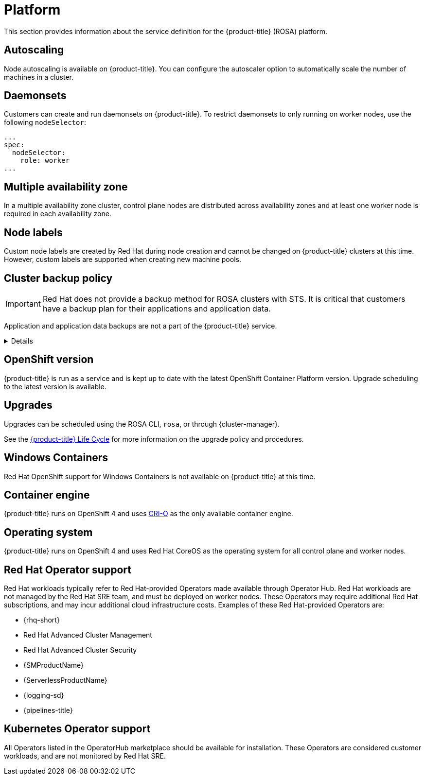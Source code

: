 
// Module included in the following assemblies:
//
// * rosa_architecture/rosa_policy_service_definition/rosa-service-definition.adoc
// * rosa_architecture/rosa_policy_service_definition/rosa-hcp-service-definition.adoc

ifeval::["{context}" == "rosa-hcp-service-definition"]
:rosa-with-hcp:
endif::[]

:_mod-docs-content-type: ASSEMBLY
[id="rosa-sdpolicy-platform_{context}"]
= Platform
:productwinc: Red{nbsp}Hat OpenShift support for Windows Containers

This section provides information about the service definition for the
ifdef::rosa-with-hcp[]
{hcp-title-first} platform.
endif::rosa-with-hcp[]
ifndef::rosa-with-hcp[]
{product-title} (ROSA) platform.
endif::rosa-with-hcp[]

[id="rosa-sdpolicy-autoscaling_{context}"]
== Autoscaling
Node autoscaling is available on
ifdef::rosa-with-hcp[]
{hcp-title-first}.
endif::rosa-with-hcp[]
ifndef::rosa-with-hcp[]
{product-title}.
endif::rosa-with-hcp[]
You can configure the autoscaler option to automatically scale the number of machines in a cluster.

[id="rosa-sdpolicy-daemonsets_{context}"]
== Daemonsets
Customers can create and run daemonsets on
ifdef::rosa-with-hcp[]
{hcp-title-first}.
endif::rosa-with-hcp[]
ifndef::rosa-with-hcp[]
{product-title}. To restrict daemonsets to only running on worker nodes, use the following `nodeSelector`:
[source,yaml]
----
...
spec:
  nodeSelector:
    role: worker
...
----
endif::rosa-with-hcp[]

[id="rosa-sdpolicy-multiple-availability-zone_{context}"]
== Multiple availability zone

ifdef::rosa-with-hcp[]
Control plane components are always deployed across multiple availability zones, regardless of a customer's worker node configuration.
endif::rosa-with-hcp[]
ifndef::rosa-with-hcp[]
In a multiple availability zone cluster, control plane nodes are distributed across availability zones and at least one worker node is required in each availability zone.
endif::rosa-with-hcp[]

[id="rosa-sdpolicy-node-labels_{context}"]
== Node labels
Custom node labels are created by Red{nbsp}Hat during node creation and cannot be changed on
ifdef::rosa-with-hcp[]
{hcp-title-first}
endif::rosa-with-hcp[]
ifndef::rosa-with-hcp[]
{product-title}
endif::rosa-with-hcp[]
clusters at this time. However, custom labels are supported when creating new machine pools.

[id="rosa-sdpolicy-backup-policy_{context}"]
== Cluster backup policy

[IMPORTANT]
====
Red Hat does not provide a backup method for ROSA clusters with STS. It is critical that customers have a backup plan for their applications and application data.
====

Application and application data backups are not a part of the
ifdef::rosa-with-hcp[]
{hcp-title-first} service.
endif::rosa-with-hcp[]
ifndef::rosa-with-hcp[]
{product-title} service.

ifndef::rosa-with-hcp[]

[%collapsible]
====
The table below only applies to non-STS clusters. The following components are used by Red Hat in extenuating circumstances.

//Verify if the corresponding tables in policy-incident.adoc and rosa-policy-incident.adoc also need to be updated.

[cols= "3a,2a,2a,3a",options="header"]

|===
|Component
|Snapshot frequency
|Retention
|Notes

.2+|Full object store backup
|Daily
|7 days
.2+|This is a full backup of all Kubernetes objects like etcd. No persistent volumes (PVs) are backed up in this backup schedule.

|Weekly
|30 days

|Full object store backup
|Hourly
|24 hour
|This is a full backup of all Kubernetes objects like etcd. No PVs are backed up in this backup schedule.

|Node root volume
|Never
|N/A
|Nodes are considered to be short-term. Nothing critical should be stored on a node's root volume.
|===

endif::rosa-with-hcp[]
====

endif::rosa-with-hcp[]

[id="rosa-sdpolicy-openshift-version_{context}"]
== OpenShift version
ifdef::rosa-with-hcp[]
{hcp-title-first}
endif::rosa-with-hcp[]
ifndef::rosa-with-hcp[]
{product-title}
endif::rosa-with-hcp[]
is run as a service and is kept up to date with the latest OpenShift Container Platform version. Upgrade scheduling to the latest version is available.

[id="rosa-sdpolicy-upgrades_{context}"]
== Upgrades
Upgrades can be scheduled using the ROSA CLI, `rosa`, or through {cluster-manager}.

See the link:https://docs.openshift.com/rosa/rosa_policy/rosa-life-cycle.html[{product-title} Life Cycle] for more information on the upgrade policy and procedures.

[id="rosa-sdpolicy-window-containers_{context}"]
== Windows Containers
{productwinc} is not available on {product-title} at this time.

[id="rosa-sdpolicy-container-engine_{context}"]
== Container engine
ifdef::rosa-with-hcp[]
{hcp-title-first}
endif::rosa-with-hcp[]
ifndef::rosa-with-hcp[]
{product-title}
endif::rosa-with-hcp[]
runs on OpenShift 4 and uses link:https://www.redhat.com/en/blog/red-hat-openshift-container-platform-4-now-defaults-cri-o-underlying-container-engine[CRI-O] as the only available container engine.

[id="rosa-sdpolicy-operating-system_{context}"]
== Operating system
ifdef::rosa-with-hcp[]
{hcp-title-first}
endif::rosa-with-hcp[]
ifndef::rosa-with-hcp[]
{product-title}
endif::rosa-with-hcp[]
runs on OpenShift 4 and uses Red{nbsp}Hat CoreOS as the operating system for all control plane and worker nodes.

[id="rosa-sdpolicy-red-hat-operator_{context}"]
== Red{nbsp}Hat Operator support
Red{nbsp}Hat workloads typically refer to Red{nbsp}Hat-provided Operators made available through Operator Hub. Red{nbsp}Hat workloads are not managed by the Red{nbsp}Hat SRE team, and must be deployed on worker nodes. These Operators may require additional Red{nbsp}Hat subscriptions, and may incur additional cloud infrastructure costs. Examples of these Red{nbsp}Hat-provided Operators are:

* {rhq-short}
* Red{nbsp}Hat Advanced Cluster Management
* Red{nbsp}Hat Advanced Cluster Security
* {SMProductName}
* {ServerlessProductName}
* {logging-sd}
* {pipelines-title}

[id="rosa-sdpolicy-kubernetes-operator_{context}"]
== Kubernetes Operator support
All Operators listed in the OperatorHub marketplace should be available for installation. These Operators are considered customer workloads, and are not monitored by Red{nbsp}Hat SRE.

ifeval::["{context}" == "rosa-hcp-service-definition"]
:!rosa-with-hcp:
endif::[]